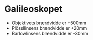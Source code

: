 * Galileoskopet
- Objektivets brændvidde er +500mm
- Plössllinsens brændvidde er +20mm
- Barlowlinsens brændvidde er -30mm
